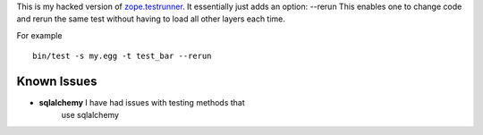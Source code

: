 This is my hacked version of `zope.testrunner`_.
It essentially just adds an option: --rerun
This enables one to change code and rerun the same test without
having to load all other layers each time.

For example ::

    bin/test -s my.egg -t test_bar --rerun


Known Issues
=============

* **sqlalchemy** I have had issues with testing methods that
    use sqlalchemy

.. _zope.testrunner: http://docs.zope.org/zope.testrunner/